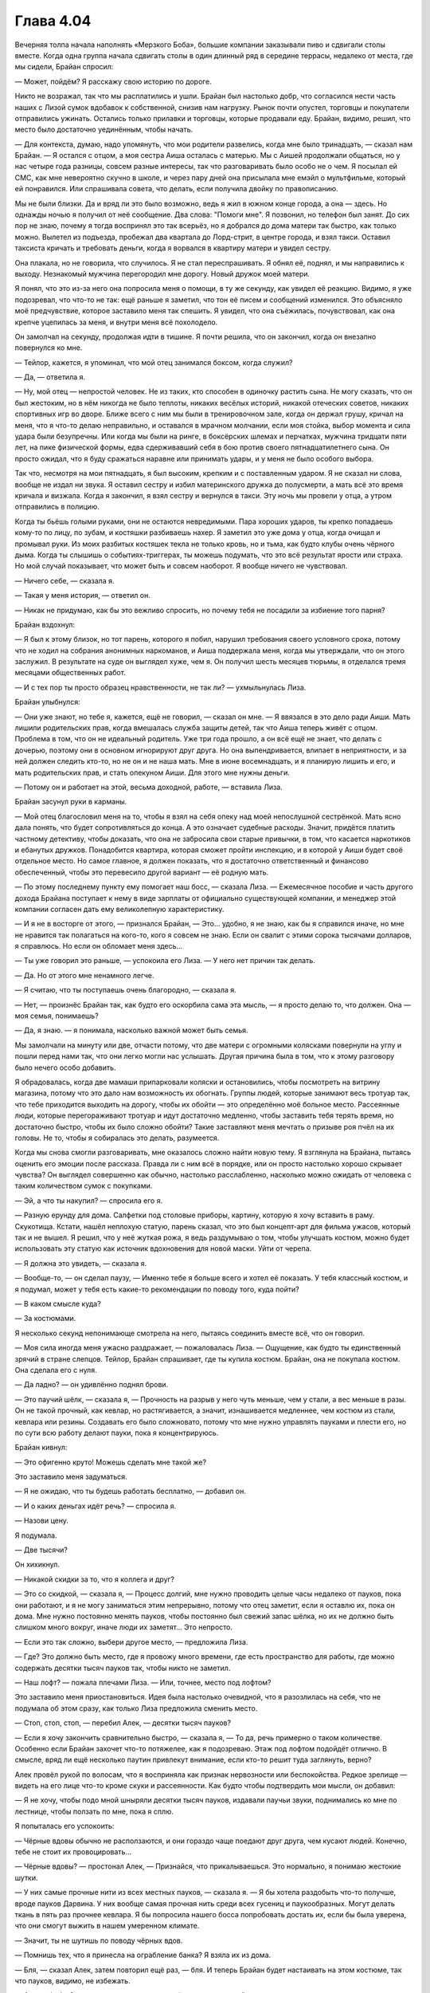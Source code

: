 ﻿Глава 4.04
###########################################################################################################
Вечерняя толпа начала наполнять «Мерзкого Боба», большие компании заказывали пиво и сдвигали столы вместе.
Когда одна группа начала сдвигать столы в один длинный ряд в середине террасы, недалеко от места, где мы сидели, Брайан спросил:

— Может, пойдём? Я расскажу свою историю по дороге.

Никто не возражал, так что мы расплатились и ушли. Брайан был настолько добр, что согласился нести часть наших с Лизой сумок вдобавок к собственной, снизив нам нагрузку. Рынок почти опустел, торговцы и покупатели отправились ужинать. Остались только прилавки и торговцы, которые продавали еду. Брайан, видимо, решил, что место было достаточно уединённым, чтобы начать.

— Для контекста, думаю, надо упомянуть, что мои родители развелись, когда мне было тринадцать, — сказал нам Брайан. — Я остался с отцом, а моя сестра Аиша осталась с матерью. Мы с Аишей продолжали общаться, но у нас четыре года разницы, совсем разные интересы, так что разговаривать было особо не о чем. Я посылал ей СМС, как мне невероятно скучно в школе, и через пару дней она присылала мне емэйл о мультфильме, который ей понравился. Или спрашивала совета, что делать, если получила двойку по правописанию.

Мы не были близки. Да и вряд ли это было возможно, ведь я жил в южном конце города, а она — здесь. Но однажды ночью я получил от неё сообщение. Два слова: "Помоги мне". Я позвонил, но телефон был занят. До сих пор не знаю, почему я тогда воспринял это так всерьёз, но я добрался до дома матери так быстро, как только можно. Вылетел из подъезда, пробежал два квартала до Лорд-стрит, в центре города, и взял такси. Оставил таксиста кричать и требовать деньги, когда я ворвался в квартиру матери и увидел сестру.

Она плакала, но не говорила, что случилось. Я не стал переспрашивать. Я обнял её, поднял, и мы направились к выходу. Незнакомый мужчина перегородил мне дорогу. Новый дружок моей матери.

Я понял, что это из-за него она попросила меня о помощи, в ту же секунду, как увидел её реакцию. Видимо, я уже подозревал, что что-то не так: ещё раньше я заметил, что тон её писем и сообщений изменился. Это объясняло моё предчувствие, которое заставило меня так спешить. Я увидел, что она съёжилась, почувствовал, как она крепче уцепилась за меня, и внутри меня всё похолодело.

Он замолчал на секунду, продолжая идти в тишине. Я почти решила, что он закончил, когда он внезапно повернулся ко мне.

— Тейлор, кажется, я упоминал, что мой отец занимался боксом, когда служил?

— Да, — ответила я.

— Ну, мой отец — непростой человек. Не из таких, кто способен в одиночку растить сына. Не могу сказать, что он был жестоким, но в нём никогда не было теплоты, никаких весёлых историй, никакой отеческих советов, никаких спортивных игр во дворе. Ближе всего с ним мы были в тренировочном зале, когда он держал грушу, кричал на меня, что я что-то делаю неправильно, и оставался в мрачном молчании, если моя стойка, выбор момента и сила удара были безупречны. Или когда мы были на ринге, в боксёрских шлемах и перчатках, мужчина тридцати пяти лет, на пике физической формы, едва сдерживавший себя в бою против своего пятнадцатилетнего сына. Он просто ожидал, что я буду сражаться наравне или принимать удары, и у меня не было особого выбора.

Так что, несмотря на мои пятнадцать, я был высоким, крепким и с поставленным ударом. Я не сказал ни слова, вообще не издал ни звука. Я оставил сестру и избил материнского дружка до полусмерти, а мать всё это время кричала и визжала. Когда я закончил, я взял сестру и вернулся в такси. Эту ночь мы провели у отца, а утром отправились в полицию.

Когда ты бьёшь голыми руками, они не остаются невредимыми. Пара хороших ударов, ты крепко попадаешь кому-то по лицу, по зубам, и костяшки разбиваешь нахер. Я заметил это уже дома у отца, когда очищал и промывал руки. Из моих разбитых костяшек текла не только кровь, но и тьма, как будто клубы очень чёрного дыма. Когда ты слышишь о событиях-триггерах, ты можешь подумать, что это всё результат ярости или страха. Но мой случай показывает, что может быть и совсем наоборот. Я вообще ничего не чувствовал.

— Ничего себе, — сказала я.

— Такая у меня история, — ответил он.

— Никак не придумаю, как бы это вежливо спросить, но почему тебя не посадили за избиение того парня?

Брайан вздохнул:

— Я был к этому близок, но тот парень, которого я побил, нарушил требования своего условного срока, потому что не ходил на собрания анонимных наркоманов, и Аиша поддержала меня, когда мы утверждали, что он этого заслужил. В результате на суде он выглядел хуже, чем я. Он получил шесть месяцев тюрьмы, я отделался тремя месяцами общественных работ.

— И с тех пор ты просто образец нравственности, не так ли? — ухмыльнулась Лиза.

Брайан улыбнулся:

— Они уже знают, но тебе я, кажется, ещё не говорил, — сказал он мне. — Я ввязался в это дело ради Аиши. Мать лишили родительских прав, когда вмешалась служба защиты детей, так что Аиша теперь живёт с отцом. Проблема в том, что он не идеальный родитель. Уже три года прошло, а он всё ещё не знает, что делать с дочерью, поэтому они в основном игнорируют друг друга. Но она выпендривается, влипает в неприятности, и за ней должен следить кто-то, но не он и не наша мать. Мне в июне восемнадцать, и я планирую лишить и его, и мать родительских прав, и стать опекуном Аиши. Для этого мне нужны деньги.

— Потому он и работает на этой, весьма доходной, работе, — вставила Лиза.

Брайан засунул руки в карманы.

— Мой отец благословил меня на то, чтобы я взял на себя опеку над моей непослушной сестрёнкой. Мать ясно дала понять, что будет сопротивляться до конца. А это означает судебные расходы. Значит, придётся платить частному детективу, чтобы доказать, что она не забросила свои старые привычки, в том, что касается наркотиков и ебанутых дружков. Понадобится квартира, которая сможет пройти инспекцию, и в которой у Аиши будет своё отдельное место. Но самое главное, я должен показать, что я достаточно ответственный и финансово обеспеченный, чтобы это перевесило другой вариант — её родную мать.

— По этому последнему пункту ему помогает наш босс, — сказала Лиза. — Ежемесячное пособие и часть другого дохода Брайана поступает к нему в виде зарплаты от официально существующей компании, и менеджер этой компании согласен дать ему великолепную характеристику.

— И я не в восторге от этого, — признался Брайан, — Это... удобно, я не знаю, как бы я справился иначе, но мне не нравится так полагаться на кого-то, кого я совсем не знаю. Если он свалит с этими сорока тысячами долларов, я справлюсь. Но если он обломает меня здесь...

— Ты уже говорил это раньше, — успокоила его Лиза. — У него нет причин так делать.

— Да. Но от этого мне ненамного легче.

— Я считаю, что ты поступаешь очень благородно, — сказала я.

— Нет, — произнёс Брайан так, как будто его оскорбила сама эта мысль, — я просто делаю то, что должен. Она — моя семья, понимаешь?

— Да, я знаю. — я понимала, насколько важной может быть семья.

Мы замолчали на минуту или две, отчасти потому, что две матери с огромными колясками повернули на углу и пошли перед нами так, что они легко могли нас услышать. Другая причина была в том, что к этому разговору было нечего особо добавить.

Я обрадовалась, когда две мамаши припарковали коляски и остановились, чтобы посмотреть на витрину магазина, потому что это дало нам возможность их обогнать. Группы людей, которые занимают весь тротуар так, что тебе приходится выходить на дорогу, чтобы их обойти — это определённо моё больное место. Рассеянные люди, которые перегораживают тротуар и идут достаточно медленно, чтобы заставить тебя терять время, но достаточно быстро, чтобы их было сложно обойти? Такие заставляют меня мечтать о призыве роя пчёл на их головы. Не то, чтобы я собиралась это делать, разумеется.

Когда мы снова смогли разговаривать, мне оказалось сложно найти новую тему. Я взглянула на Брайана, пытаясь оценить его эмоции после рассказа. Правда ли с ним всё в порядке, или он просто настолько хорошо скрывает чувства? Он выглядел совершенно как обычно, настолько расслабленно, насколько можно ожидать от человека с таким количеством сумок с покупками.

— Эй, а что ты накупил? — спросила его я.

— Разную ерунду для дома. Салфетки под столовые приборы, картину, которую я хочу вставить в раму. Скукотища. Кстати, нашёл неплохую статую, парень сказал, что это был концепт-арт для фильма ужасов, который так и не вышел. Я решил, что у неё жуткая рожа, я ведь раздумываю о том, чтобы улучшать костюм, можно будет использовать эту статую как источник вдохновения для новой маски. Уйти от черепа.

— Я должна это увидеть, — сказала я.

— Вообще-то, — он сделал паузу, — Именно тебе я больше всего и хотел её показать. У тебя классный костюм, и я подумал, может у тебя есть какие-то рекомендации по поводу того, куда пойти?

— В каком смысле куда?

— За костюмами.

Я несколько секунд непонимающе смотрела на него, пытаясь соединить вместе всё, что он говорил.

— Моя сила иногда меня ужасно раздражает, — пожаловалась Лиза. — Ощущение, как будто ты единственный зрячий в стране слепцов. Тейлор, Брайан спрашивает, где ты купила костюм. Брайан, она не покупала костюм. Она сделала его с нуля.

— Да ладно? — он удивлённо поднял брови.

— Это паучий шёлк, — сказала я, — Прочность на разрыв у него чуть меньше, чем у стали, а вес меньше в разы. Он не такой прочный, как кевлар, но растягивается, а значит, изнашивается медленнее, чем костюм из стали, кевлара или резины. Создавать его было сложновато, потому что мне нужно управлять пауками и плести его, но по сути всю работу делают пауки, пока я концентрируюсь.

Брайан кивнул:

— Это офигенно круто! Можешь сделать мне такой же?

Это заставило меня задуматься.

— Я не ожидаю, что ты будешь работать бесплатно, — добавил он.

— И о каких деньгах идёт речь? — спросила я.

— Назови цену.

Я подумала.

— Две тысячи?

Он хихикнул.

— Никакой скидки за то, что я коллега и друг?

— Это со скидкой, — сказала я, — Процесс долгий, мне нужно проводить целые часы недалеко от пауков, пока они работают, и я не могу заниматься этим непрерывно, потому что отец заметит, если я оставлю их, пока он дома. Мне нужно постоянно менять пауков, чтобы постоянно был свежий запас шёлка, но их не должно быть слишком много вокруг, иначе люди их заметят... Это непросто.

— Если это так сложно, выбери другое место, — предложила Лиза.

— Где? Это должно быть место, где я провожу много времени, где есть пространство для работы, где можно содержать десятки тысяч пауков так, чтобы никто не заметил.

— Наш лофт? — пожала плечами Лиза. — Или, точнее, место под лофтом?

Это заставило меня приостановиться. Идея была настолько очевидной, что я разозлилась на себя, что не подумала об этом сразу, как только Лиза предложила сменить место.

— Стоп, стоп, стоп, — перебил Алек, — десятки тысяч пауков?

— Если я хочу закончить сравнительно быстро, — сказала я, — То да, речь примерно о таком количестве. Особенно если Брайан захочет что-то потяжелее, как я подозреваю. Этаж под лофтом подойдёт отлично. В смысле, вряд ли ещё несколько паутин привлекут внимание, если кто-то решит туда заглянуть, верно?

Алек провёл рукой по волосам, что я восприняла как признак нервозности или беспокойства. Редкое зрелище — видеть на его лице что-то кроме скуки и рассеянности. Как будто чтобы подтвердить мои мысли, он добавил:

— Я не хочу, чтобы подо мной шныряли десятки тысяч пауков, издавали паучьи звуки, поднимались ко мне по лестнице, чтобы ползать по мне, пока я сплю.

Я попыталась его успокоить:

— Чёрные вдовы обычно не расползаются, и они гораздо чаще поедают друг друга, чем кусают людей. Конечно, тебе не стоит их провоцировать...

— Чёрные вдовы? — простонал Алек, — Признайся, что прикалываешься. Это нормально, я понимаю жестокие шутки.

— У них самые прочные нити из всех местных пауков, — сказала я. — Я бы хотела раздобыть что-то получше, вроде пауков Дарвина. У них вообще самая прочная нить среди всех гусениц и паукообразных. Могут делать ткань в пять раз прочнее кевлара. Я бы попросила нашего босса попробовать достать их, если бы была уверена, что они смогут выжить в нашем умеренном климате.

— Значит, ты не шутишь по поводу чёрных вдов.

— Помнишь тех, что я принесла на ограбление банка? Я взяла их из дома.

— Бля, — сказал Алек, затем повторил ещё раз, — бля. И теперь Брайан будет настаивать на этом костюме, так что пауков, видимо, не избежать.

— Арахнофобия? — спросила я, немного удивлённая его реакцией.

— Нет, но я думаю, кто угодно будет напуган мыслью о десятках тысяч чёрных вдов в одном здании с ним.

Я на секунду задумалась.

— Можно взять клетки, если это тебя немного успокоит. Думаю, это в любом случае имеет смысл, они территориальные, и будут убивать друг друга, когда меня нет рядом.

— Мы что-нибудь придумаем, — ухмыльнулась Лиза. — Ты сможешь управиться с достаточным количеством пауков, чтобы сделать костюм и мне?

Я внезапно осознала, что серьёзно раздумываю о том, как бы сделать несколько высококлассных костюмов для злодеев. У меня по этому поводу были смешанные чувства.

— Конечно, я могу ими управлять так, чтобы сделать сразу два... но это такая морока. Я была так рада, что управилась с собственным костюмом, мне совсем не хочется делать ещё два, — почти не соврала я. — Мне надо подумать.

— Полторы штуки, — сказал Брайан, — Я предлагаю такую цену, раз уж мы придумали способ разобраться с помещением. Думаю, это честное предложение.

— Ладно, — сказала я. На самом деле деньги меня совершенно не интересовали. То есть, большие суммы меня впечатляли, но, в общем-то, я не собиралась тратить свои нелегальные доходы.

В конечном счёте, на дорогу до лофта у нас ушло около часа. Мне было всё равно. После моих тренировок я не особо устала от прогулки, и компания была приятной.

Когда мы зашли в здание и все остальные поднялись наверх, я осталась внизу, чтобы осмотреть пространство на первом этаже фабрики. Возможно, если я прикреплю фанеру к рамам, где были конвейеры, у меня будет несколько длинных столешниц, где будут работать мои пауки. Добавим сзади ёмкости для их содержания... но где мне найти стеллаж с клетками или контейнерами, чтобы содержать тысячи пауков по отдельности?

Я могла что-то придумать. Остановлюсь ли я на коробках от яиц или сделаю это всё при помощи насекомых, я знала, что смогу это как-то организовать.

Вопрос был в том, хочу ли я это делать?

В глубоких раздумьях, я поднялась наверх.

— Где Рейчел? — спросил Брайан, возвращаясь из дальнего конца лофта, за ним шли Брут и Анжелика, виляя хвостами. — Здесь только две из её собак.

— Мы на двадцать минут позже, чем обещали, — заметила Лиза. — Может быть, она не дождалась нас?

— Ребята, подготовьтесь, — распорядился Брайан, — Мы сказали нанимателю, что передадим деньги в определённый момент этой ночью, и если мы сильно задержимся, это произведёт плохое впечатление. Я позвоню Рейчел и узнаю, в чём дело, поскольку мне не так долго одеваться.

Алек, Лиза и я направились каждый к своей комнате. Закрыв дверь, я достала костюм из нижнего ящика тумбочки. Я разложила его на надувном матрасе, затем собрала и рассортировала свой арсенал: перцовый аэрозоль, нож, телескопическая дубинка, блокнот, адреналиновые шприцы, кошелёк с мелочью и двадцаткой внутри, и неиспользованный дешёвый сотовый телефон. Всё, о чём я вспомнила, и что хотела взять с собой.

Ручка, поняла я. Ерунда, но блокнот не имел большого смысла без ручки. Я направилась к комоду и внезапно остановилась.

На комоде стоял кристалл. Хотя кристалл — не то слово. Это был кусок янтаря каплевидной формы, гладко отполированный, почти тридцати сантиметров высотой, установленный в каменную подставку чтобы стоять прямо. Внутри была стрекоза. Стрекоза была такой большой, что почти не помещалась внутри — и не поместилась бы, если б её крылья не были загнуты. Свет из окон лофта падал на янтарь, окрашивая верх комода и часть стены густыми отблесками жёлтого и оранжевого, с оттенками тёмно-синего там, где свет проходил через прозрачные стрекозиные крылья.

Рядом была записка. "Увидел её, решил, что очень подойдёт тебе. Считай её запоздалым приветственным подарком. Брайан".

Я была ошеломлена. Наверное, он оставил её тут, когда я была внизу. Я в спешке натянула костюм, нашла в шкафу ручку и разложила по местам оружие и прочие принадлежности. Закончив с этим, я надела джинсы, свитер и куртку поверх костюма, напоследок одев почти пустой рюкзак, чтобы скрыть небольшую горбинку, которую создавала на спине моя броня.

Только после того, как я была совсем готова, я вышла из комнаты и увидела Брайана, сидящего на диване. Хотя я была уверена, что ему в любом случае будет приятно, я решила, что он оценит, если я сначала подготовлюсь, а потом поблагодарю его, а не наоборот.

Он ещё сидел в гостиной, надевая кожаную мотоциклетную куртку поверх защитного жилета.

— Я... мм, даже не знаю, что сказать.

Он наморщил лоб.

— Нормально? Я сомневался, может быть дарить тебе кусок камня с мёртвым насекомым внутри было не самой лучшей...

— Это идеальный подарок, — прервала я его. — Правда. Спасибо.

Я никогда не знала, что говорить, принимая подарок. Я всегда боялась, что моя благодарность прозвучит фальшиво, натянуто или саркастично, даже когда она была искренней.

В порыве чувств, я быстро обняла его. Казалось, только так я могу выразить свою благодарность.

— Эй, — голос сзади напугал меня до чёртиков, — никаких романов на рабочем месте.

Я повернулась и увидела ухмыляющихся Лизу и Алека. В случае Лизы, ухмыляющуюся больше обычного.

Я, должно быть, покраснела как помидор.

— Это не, нет, я просто хотела поблагодарить его за...

— Да я знаю, дурында. Я был с ним, когда он его покупал.

Сжалившись, Лиза поменяла тему:

— Что-то слышно от нашей местной социопатки?

Брайан нахмурился:

— Нет. Её телефон выключен, а этого не должно быть, потому что это я его включил, активировал и отдал ей сегодня. Что-то произошло.

Весёлое настроение немедленно улетучилось. Мы обменялись взглядами и никто уже не улыбался.

— Я думаю... — сказал Брайан, тщательно взвешивая слова, — Было бы очень хорошей идеей проверить наши деньги. Как можно быстрее.
